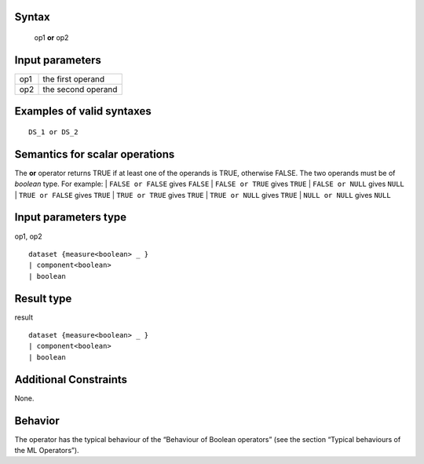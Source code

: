 ------
Syntax
------

    op1 **or** op2

----------------
Input parameters
----------------
.. list-table::

   * - op1
     - the first operand
   * - op2
     - the second operand

------------------------------------
Examples of valid syntaxes
------------------------------------
::

    DS_1 or DS_2

------------------------------------
Semantics  for scalar operations
------------------------------------
The **or** operator returns TRUE if at least one of the operands is TRUE, otherwise FALSE.
The two operands must be of *boolean* type.
For example:
| ``FALSE or FALSE`` gives ``FALSE``
| ``FALSE or TRUE`` gives ``TRUE``
| ``FALSE or NULL`` gives ``NULL``
| ``TRUE or FALSE`` gives ``TRUE``
| ``TRUE or TRUE`` gives ``TRUE``
| ``TRUE or NULL`` gives ``TRUE``
| ``NULL or NULL`` gives ``NULL``

-----------------------------
Input parameters type
-----------------------------
op1, op2 ::

    dataset {measure<boolean> _ }
    | component<boolean>
    | boolean

-----------------------------
Result type
-----------------------------
result ::

    dataset {measure<boolean> _ }
    | component<boolean>
    | boolean

-----------------------------
Additional Constraints
-----------------------------
None.

--------
Behavior
--------

The operator has the typical behaviour of the “Behaviour of Boolean operators” (see the section “Typical
behaviours of the ML Operators”).